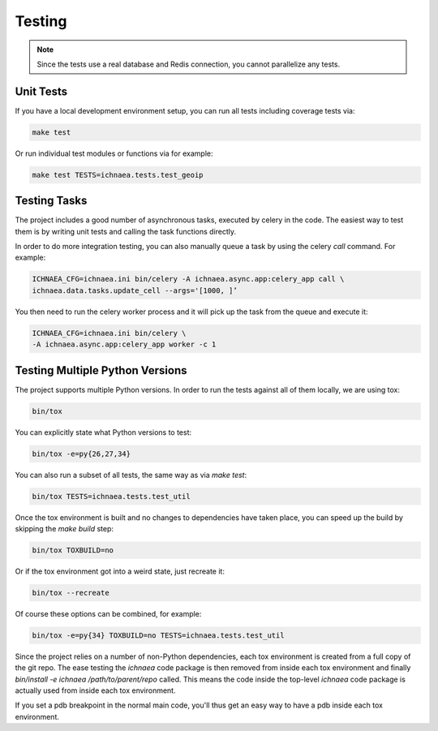 .. _testing:

=======
Testing
=======

.. note:: Since the tests use a real database and Redis connection,
          you cannot parallelize any tests.

Unit Tests
----------

If you have a local development environment setup, you can run all tests
including coverage tests via:

.. code-block:: bash

    make test

Or run individual test modules or functions via for example:

.. code-block:: bash

    make test TESTS=ichnaea.tests.test_geoip


Testing Tasks
-------------

The project includes a good number of asynchronous tasks, executed by celery
in the code. The easiest way to test them is by writing unit tests and calling
the task functions directly.

In order to do more integration testing, you can also manually queue a task
by using the celery `call` command. For example:

.. code-block:: bash

    ICHNAEA_CFG=ichnaea.ini bin/celery -A ichnaea.async.app:celery_app call \
    ichnaea.data.tasks.update_cell --args='[1000, ]’

You then need to run the celery worker process and it will pick up the task
from the queue and execute it:

.. code-block:: bash

    ICHNAEA_CFG=ichnaea.ini bin/celery \
    -A ichnaea.async.app:celery_app worker -c 1


Testing Multiple Python Versions
--------------------------------

The project supports multiple Python versions. In order to run the tests
against all of them locally, we are using tox:

.. code-block:: bash

    bin/tox

You can explicitly state what Python versions to test:

.. code-block:: bash

    bin/tox -e=py{26,27,34}

You can also run a subset of all tests, the same way as via `make test`:

.. code-block:: bash

    bin/tox TESTS=ichnaea.tests.test_util

Once the tox environment is built and no changes to dependencies have
taken place, you can speed up the build by skipping the `make build` step:

.. code-block:: bash

    bin/tox TOXBUILD=no

Or if the tox environment got into a weird state, just recreate it:

.. code-block:: bash

    bin/tox --recreate

Of course these options can be combined, for example:

.. code-block:: bash

    bin/tox -e=py{34} TOXBUILD=no TESTS=ichnaea.tests.test_util

Since the project relies on a number of non-Python dependencies, each
tox environment is created from a full copy of the git repo. The ease
testing the `ichnaea` code package is then removed from inside each
tox environment and finally `bin/install -e ichnaea /path/to/parent/repo`
called. This means the code inside the top-level `ichnaea` code package
is actually used from inside each tox environment.

If you set a pdb breakpoint in the normal main code, you'll thus get
an easy way to have a pdb inside each tox environment.
